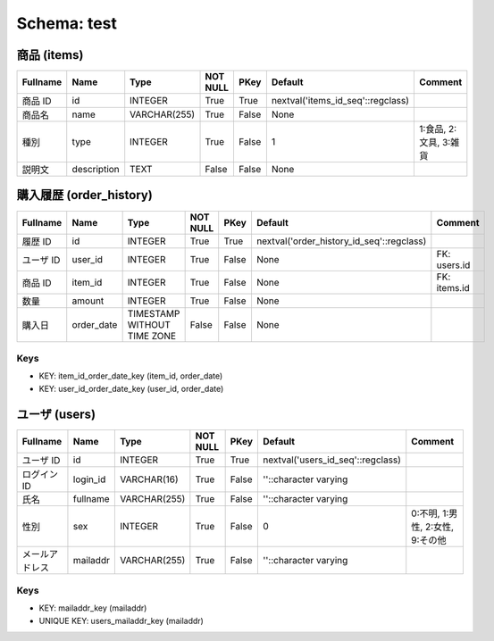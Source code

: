 
Schema: test
============


商品 (items)
------------

.. list-table::
   :header-rows: 1

   * - Fullname
     - Name
     - Type
     - NOT NULL
     - PKey
     - Default
     - Comment
   * - 商品 ID
     - id
     - INTEGER
     - True
     - True
     - nextval('items_id_seq'::regclass)
     - 
   * - 商品名
     - name
     - VARCHAR(255)
     - True
     - False
     - None
     - 
   * - 種別
     - type
     - INTEGER
     - True
     - False
     - 1
     - 1:食品, 2:文具, 3:雑貨
   * - 説明文
     - description
     - TEXT
     - False
     - False
     - None
     - 

購入履歴 (order_history)
------------------------

.. list-table::
   :header-rows: 1

   * - Fullname
     - Name
     - Type
     - NOT NULL
     - PKey
     - Default
     - Comment
   * - 履歴 ID
     - id
     - INTEGER
     - True
     - True
     - nextval('order_history_id_seq'::regclass)
     - 
   * - ユーザ ID
     - user_id
     - INTEGER
     - True
     - False
     - None
     - FK: users.id
   * - 商品 ID
     - item_id
     - INTEGER
     - True
     - False
     - None
     - FK: items.id
   * - 数量
     - amount
     - INTEGER
     - True
     - False
     - None
     - 
   * - 購入日
     - order_date
     - TIMESTAMP WITHOUT TIME ZONE
     - False
     - False
     - None
     - 

Keys
^^^^

* KEY: item_id_order_date_key (item_id, order_date)
* KEY: user_id_order_date_key (user_id, order_date)

ユーザ (users)
--------------

.. list-table::
   :header-rows: 1

   * - Fullname
     - Name
     - Type
     - NOT NULL
     - PKey
     - Default
     - Comment
   * - ユーザ ID
     - id
     - INTEGER
     - True
     - True
     - nextval('users_id_seq'::regclass)
     - 
   * - ログイン ID
     - login_id
     - VARCHAR(16)
     - True
     - False
     - ''::character varying
     - 
   * - 氏名
     - fullname
     - VARCHAR(255)
     - True
     - False
     - ''::character varying
     - 
   * - 性別
     - sex
     - INTEGER
     - True
     - False
     - 0
     - 0:不明, 1:男性, 2:女性, 9:その他
   * - メールアドレス
     - mailaddr
     - VARCHAR(255)
     - True
     - False
     - ''::character varying
     - 

Keys
^^^^

* KEY: mailaddr_key (mailaddr)
* UNIQUE KEY: users_mailaddr_key (mailaddr)
